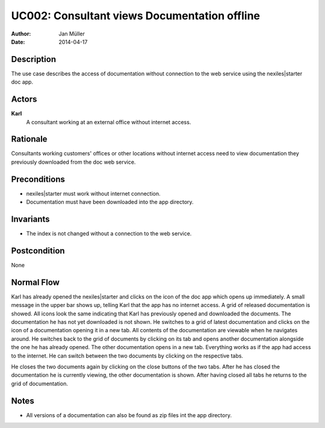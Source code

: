 .. _UC002:

=============================================
UC002: Consultant views Documentation offline
=============================================

:Author:    Jan Müller
:Date:      2014-04-17

Description
===========

The use case describes the access of documentation without connection to the
web service using the nexiles|starter doc app.

Actors
======

**Karl**
    A consultant working at an external office without internet access.

Rationale
=========

Consultants working customers' offices or other locations without internet
access need to view documentation they previously downloaded from the doc web
service.

Preconditions
=============

- nexiles|starter must work without internet connection.
- Documentation must have been downloaded into the app directory.

Invariants
==========

- The index is not changed without a connection to the web service.

Postcondition
=============

None

Normal Flow
===========

Karl has already opened the nexiles|starter and clicks on the icon of the doc
app which opens up immediately. A small message in the upper bar shows up,
telling Karl that the app has no internet access. A grid of released
documentation is showed. All icons look the same indicating that Karl has
previously opened and downloaded the documents. The documentation he has not
yet downloaded is not shown. He switches to a grid of latest documentation and
clicks on the icon of a documentation opening it in a new tab. All contents of
the documentation are viewable when he navigates around. He switches back to
the grid of documents by clicking on its tab and opens another documentation
alongside the one he has already opened. The other documentation opens in a
new tab. Everything works as if the app had access to the internet. He can
switch between the two documents by clicking on the respective tabs.

He closes the two documents again by clicking on the close buttons of the two
tabs. After he has closed the documentation he is currently viewing, the other
documentation is shown. After having closed all tabs he returns to the grid of
documentation.

Notes
=====

- All versions of a documentation can also be found as zip files int the app
  directory.

.. vim: set spell spelllang=en ft=rst tw=75 nocin nosi ai sw=4 ts=4 expandtab:

